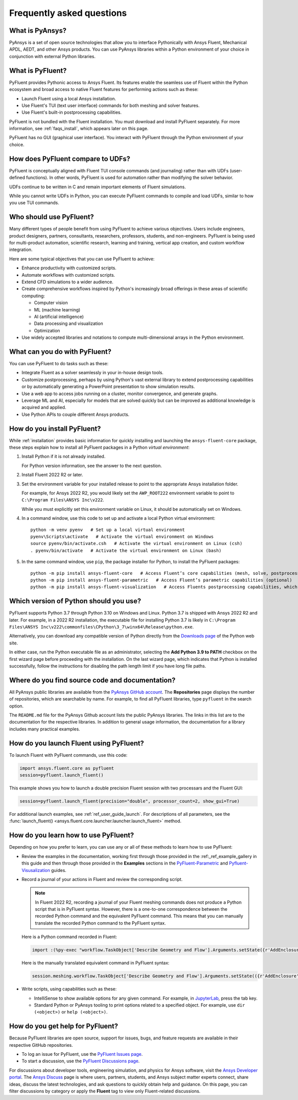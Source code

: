 .. _faqs:

Frequently asked questions
==========================

What is PyAnsys?
----------------
PyAnsys is a set of open source technologies that allow you to interface Pythonically
with Ansys Fluent, Mechanical APDL, AEDT, and other Ansys products. You can use PyAnsys
libraries within a Python environment of your choice in conjunction with external Python
libraries.

.. image:: ../_static/PyAnsys_overview.png
  :width: 800
  :alt: PyAnsys overview

What is PyFluent?
-----------------
PyFluent provides Pythonic access to Ansys Fluent. Its features enable the seamless use of
Fluent within the Python ecosystem and broad access to native Fluent features for performing
actions such as these:

- Launch Fluent using a local Ansys installation.
- Use Fluent's TUI (text user interface) commands for both meshing and solver features.
- Use Fluent's built-in postprocessing capabilities.

PyFluent is not bundled with the Fluent installation. You must download and install PyFluent
separately. For more information, see :ref:`faqs_install`, which appears later on this page.

PyFluent has no GUI (graphical user interface). You interact with PyFluent through the Python
environment of your choice.

How does PyFluent compare to UDFs?
----------------------------------
PyFluent is conceptually aligned with Fluent TUI console commands (and journaling) rather than with
UDFs (user-defined functions). In other words, PyFluent is used for automation rather than
modifying the solver behavior.

UDFs continue to be written in C and remain important elements of
Fluent simulations.

While you cannot write UDFs in Python, you can execute PyFluent commands to compile and load UDFs,
similar to how you use TUI commands.

Who should use PyFluent?
------------------------
Many different types of people benefit from using PyFluent to achieve various objectives. Users
include engineers, product designers, partners, consultants, researchers, professors, students,
and non-engineers. PyFluent is being used for multi-product automation, scientific research,
learning and training, vertical app creation, and custom workflow integration.

.. image:: ../_static/who_why_use_PyFluent.png
  :width: 800
  :alt: PyFluent users and objectives


Here are some typical objectives that you can use PyFluent to achieve:

- Enhance productivity with customized scripts.
- Automate workflows with customized scripts.
- Extend CFD simulations to a wider audience.
- Create comprehensive workflows inspired by Python's increasingly broad offerings
  in these areas of scientific computing:

  - Computer vision
  - ML (machine learning)
  - AI (artificial intelligence)
  - Data processing and visualization
  - Optimization

- Use widely accepted libraries and notations to compute
  multi-dimensional arrays in the Python environment.


.. image:: ../_static/libraries_notations.png
  :width: 800
  :alt: Widely accepted libraries and notations


What can you do with PyFluent?
------------------------------
You can use PyFluent to do tasks such as these:

- Integrate Fluent as a solver seamlessly in your in-house design tools.
- Customize postprocessing, perhaps by using Python's vast external
  library to extend postprocessing capabilities or by automatically generating
  a PowerPoint presentation to show simulation results.
- Use a web app to access jobs running on a cluster, monitor convergence, and
  generate graphs.
- Leverage ML and AI, especially for models that are solved quickly but can be
  improved as additional knowledge is acquired and applied.
- Use Python APIs to couple different Ansys products.

.. _faqs_install:

How do you install PyFluent?
----------------------------
While :ref:`installation` provides basic information for quickly
installing and launching the ``ansys-fluent-core`` package, these
steps explain how to install all PyFluent packages in a Python *virtual
environment*:

#. Install Python if it is not already installed.

   For Python version information, see the answer to the next question.

#. Install Fluent 2022 R2 or later.
#. Set the environment variable for your installed release to point to
   the appropriate Ansys installation folder.
   
   For example, for Ansys 2022 R2, you would likely set the ``AWP_ROOT222``
   environment variable to point to ``C:\Program Files\ANSYS Inc\v222``.

   While you must explicitly set this environment variable on Linux, it should
   be automatically set on Windows.

#. In a command window, use this code to set up and activate a local Python
   virtual environment::
      
    python -m venv pyenv   # Set up a local virtual environment
    pyenv\Scripts\activate   # Activate the virtual environment on Windows
    source pyenv/bin/activate.csh   # Activate the virtual environment on Linux (csh)
    . pyenv/bin/activate   # Activate the virtual environment on Linux (bash)


#. In the same command window, use ``pip``, the package installer for Python, to
   install the PyFluent packages::

    python -m pip install ansys-fluent-core   # Access Fluent’s core capabilities (mesh, solve, postprocess)
    python -m pip install ansys-fluent-parametric   # Access Fluent’s parametric capabilities (optional)
    python -m pip install ansys-fluent-visualization   # Access Fluents postprocessing capabilities, which work with PyVista and Matplotlib (optional)


Which version of Python should you use?
---------------------------------------
PyFluent supports Python 3.7 through Python 3.10 on Windows and Linux. Python 3.7 is shipped
with Ansys 2022 R2 and later. For example, in a 2022 R2 installation, the executable file for
installing Python 3.7 is likely in
``C:\Program Files\ANSYS Inc\v222\commonfiles\CPython\3_7\winx64\Release\python.exe``.

Alternatively, you can download any compatible version of Python directly from the
`Downloads page <https://www.python.org/downloads/>`_ of the Python web site.

In either case, run the Python executable file as an administrator, selecting the
**Add Python 3.9 to PATH** checkbox on the first wizard page before proceeding with
the installation. On the last wizard page, which indicates that Python is installed
successfully, follow the instructions for disabling the path length limit if you have
long file paths.

Where do you find source code and documentation?
------------------------------------------------
All PyAnsys public libraries are available from the `PyAnsys GitHub account <https://github.com/pyansys>`_.
The **Repositories** page displays the number of repositories, which are searchable by name.
For example, to find all PyFluent libraries, type ``pyfluent`` in the search option. 

The ``README.md`` file for the PyAnsys Github account lists the public PyAnsys libraries.
The links in this list are to the documentation for the respective libraries. In addition to 
general usage information, the documentation for a library includes many practical examples.

How do you launch Fluent using PyFluent?
----------------------------------------
To launch Fluent with PyFluent commands, use this code:

.. code:: python

   import ansys.fluent.core as pyfluent
   session=pyfluent.launch_fluent()


This example shows you how to launch a double precision Fluent session with two
processars and the Fluent GUI:

.. code:: python

   session=pyfluent.launch_fluent(precision="double", processor_count=2, show_gui=True)


For additional launch examples, see :ref:`ref_user_guide_launch`. For descriptions of all parameters,
see the :func:`launch_fluent() <ansys.fluent.core.launcher.launcher.launch_fluent>` method.

How do you learn how to use PyFluent?
-------------------------------------
Depending on how you prefer to learn, you can use any or all of these methods
to learn how to use PyFluent:

- Review the examples in the documentation, working first through those provided in
  the :ref:_ref_example_gallery in this guide and then through those provided in the
  **Examples** sections in the `PyFluent-Parametric <https://fluentparametric.docs.pyansys.com/>`_ and
  `Pyfluent-Visusalization <https://fluentvisualization.docs.pyansys.com/>`_
  guides.
- Record a journal of your actions in Fluent and review the corresponding script.
  
  .. note::
     In Fluent 2022 R2, recording a journal of your Fluent meshing commands does not
     produce a Python script that is in PyFluent syntax. However, there is a
     one-to-one correspondence between the recorded Python command and the equivalent
     PyFluent command. This means that you can manually translate the recorded Python
     command to the PyFluent syntax.

  
  Here is a Python command recorded in Fluent:

  .. code:: python

    import :(%py-exec "workflow.TaskObject['Describe Geometry and Flow'].Arguments.setState({r'AddEnclosure': r'No',r'CloseCaps': r'Yes',r'FlowType': r'Internal flow through the object',})")


  Here is the manually translated equivalent command in PyFluent syntax:
  
  .. code:: python

    session.meshing.workflow.TaskObject['Describe Geometry and Flow'].Arguments.setState(({r'AddEnclosure': r'No',r'CloseCaps': r'Yes',r'FlowType': r'Internal flow through the object’,})


- Write scripts, using capabilities such as these:

  - IntelliSense to show available options for any given command. For example,
    in `JupyterLab <https://jupyter.org/>`_, press the tab key.
  - Standard Python or PyAnsys tooling to print options related to a specified
    object. For example, use ``dir (<object>)`` or ``help (<object>)``.

How do you get help for PyFluent?
---------------------------------
Because PyFluent libraries are open source, support for issues, bugs, and feature
requests are available in their respective GitHub repositories.

- To log an issue for PyFluent, use the `PyFluent Issues page <https://github.com/pyansys/pyfluent/issues>`_.
- To start a discussion, use the `PyFluent Discussions page <https://github.com/pyansys/pyfluent/discussions>`_.

For discussions about developer tools, engineering simulation, and physics for Ansys software,
visit the `Ansys Developer portal <https://developer.ansys.com/>`_. The
`Ansys Discuss <https://discuss.ansys.com/>`_ page is where users, partners, students, and
Ansys subject matter experts connect, share ideas, discuss the latest technologies, and ask
questions to quickly obtain help and guidance. On this page, you can filter discussions by
category or apply the **Fluent** tag to view only Fluent-related discussions.
